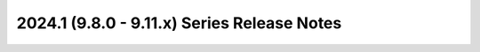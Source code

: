============================================
2024.1 (9.8.0 - 9.11.x) Series Release Notes
============================================

.. release-notes::
   :branch: stable/2024.1
